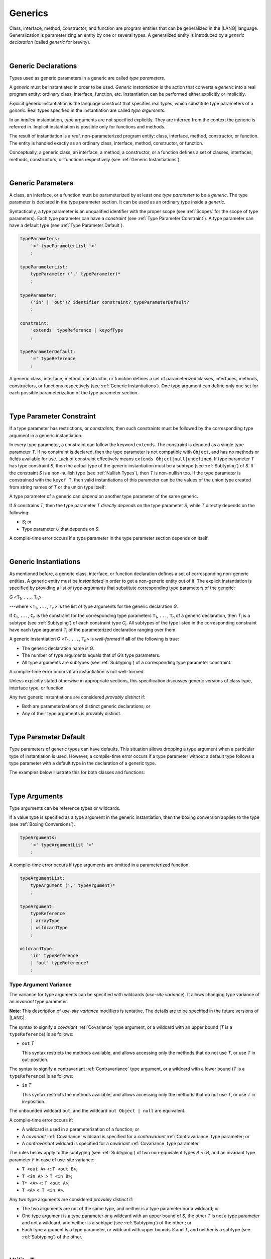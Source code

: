 ..
    Copyright (c) 2021-2024 Huawei Device Co., Ltd.
    Licensed under the Apache License, Version 2.0 (the "License");
    you may not use this file except in compliance with the License.
    You may obtain a copy of the License at
    http://www.apache.org/licenses/LICENSE-2.0
    Unless required by applicable law or agreed to in writing, software
    distributed under the License is distributed on an "AS IS" BASIS,
    WITHOUT WARRANTIES OR CONDITIONS OF ANY KIND, either express or implied.
    See the License for the specific language governing permissions and
    limitations under the License.

.. _Generics:

Generics
########

.. meta:
    frontend_status: Partly

Class, interface, method, constructor, and function are program entities
that can be generalized in the |LANG| language. Generalization is
parameterizing an entity by one or several types. A generalized
entity is introduced by a *generic declaration* (called *generic*
for brevity).

.. index::
   entity
   generalization
   parameterization
   generic declaration
   generic

|

.. _Generic Declarations:

Generic Declarations
********************

.. meta:
    frontend_status: Partly

Types used as generic parameters in a generic are called *type parameters*.

A *generic* must be instantiated in order to be used. *Generic instantiation*
is the action that converts a *generic* into a real program entity: ordinary
class, interface, function, etc.
Instantiation can be performed either explicitly or implicitly.

*Explicit* generic instantiation is the language construct that specifies
real types, which substitute type parameters of a *generic*. Real types
specified in the instantiation are called *type arguments*.

.. index::
   generic
   explicit instantiation
   instantiation
   conversion
   program entity
   generic declaration
   generic parameter
   type parameter
   generic instantiation
   conversion
   construct
   type argument

In an *implicit* instantiation, type arguments are not specified explicitly.
They are inferred from the context the generic is referred in. Implicit
instantiation is possible only for functions and methods.

The result of instantiation is a *real*, non-parameterized program entity:
class, interface, method, constructor, or function. The entity is handled
exactly as an ordinary class, interface, method, constructor, or function.

Conceptually, a generic class, an interface, a method, a constructor, or a
function defines a set of classes, interfaces, methods, constructors, or
functions respectively (see :ref:`Generic Instantiations`).

.. index::
   implicit instantiation
   instantiation
   type argument
   context
   non-parameterized entity
   method
   class
   interface
   constructor
   function

|

.. _Generic Parameters:

Generic Parameters
******************

.. meta:
    frontend_status: Done

A class, an interface, or a function must be parameterized by at least one
*type parameter* to be a *generic*. The type parameter is declared in the type
parameter section. It can be used as an ordinary type inside a *generic*.

Syntactically, a type parameter is an unqualified identifier with the proper
scope (see :ref:`Scopes` for the scope of type parameters). Each type parameter
can have a *constraint* (see :ref:`Type Parameter Constraint`). A type
parameter can have a default type (see :ref:`Type Parameter Default`).

.. index::
   generic parameter
   generic
   class
   interface
   function
   parameterization
   type parameter
   unqualified identifier
   scope
   constraint
   default type
   type parameter

.. code-block:: abnf

    typeParameters:
        '<' typeParameterList '>'
        ;

    typeParameterList:
        typeParameter (',' typeParameter)*
        ;

    typeParameter:
        ('in' | 'out')? identifier constraint? typeParameterDefault?
        ;

    constraint:
        'extends' typeReference | keyofType
        ;

    typeParameterDefault:
        '=' typeReference
        ;

A generic class, interface, method, constructor, or function defines a set
of parameterized classes, interfaces, methods, constructors, or functions
respectively (see :ref:`Generic Instantiations`). One type argument can define
only one set for each possible parameterization of the type parameter section.

.. index::
   generic declaration
   generic class
   generic interface
   generic function
   generic instantiation
   class
   interface
   function
   instantiation
   type parameter
   ordinary type
   parameterized class
   parameterized interface
   parameterized function
   type-parameterized declaration
   argument
   parameterization

|

.. _Type Parameter Constraint:

Type Parameter Constraint
*************************

.. meta:
    frontend_status: Partly
    todo: overloading functions with bound, and resolving call for correct overload
    todo: Checking of boundaries on call site
    todo: Further checks on multiple parameter bounds
    todo: Implement union type support for constraints
    todo: Adapt spec change: T without constraint doesn't mean "T extends Object|null" anymore.


If a type parameter has restrictions, or *constraints*, then such constraints
must be followed by the corresponding type argument in a generic instantiation.

In every type parameter, a constraint can follow the keyword ``extends``. The
constraint is denoted as a single type parameter *T*. If no constraint is
declared, then the type parameter is not compatible with ``Object``, and
has no methods or fields available for use. Lack of constraint effectively
means ``extends Object|null|undefined``.
If type parameter *T* has type constraint *S*, then the actual type of the
generic instantiation must be a subtype (see :ref:`Subtyping`) of *S*. If the
constraint *S* is a non-nullish type (see :ref:`Nullish Types`), then *T* is
non-nullish too. If the type parameter is constrained with the ``keyof T``,
then valid instantiations of this parameter can be the values of the union type
created from string names of *T* or the union type itself:

.. index::
   type parameter constraint
   keyword extends
   type argument
   generic instantiation
   instantiation
   constraint
   subtype

.. code-block:: typescript
   :linenos:

    class Base {}
    class Derived extends Base { }
    class SomeType { }

    class G<T extends Base> { }
    
    let x: G<Base>      // correct
    let y: G<Derived>   // also correct
    let z: G<SomeType>  // error: SomeType is not a subtype of Base

    class A {
      f1: number = 0
      f2: string = ""
      f3: boolean = false
    }
    class B<T extends keyof A> {}
    let b1 = new B<'f1'>    // OK
    let b2 = new B<'f0'>    // Compile-time error as "f0" does not satisfy the constraint 'keyof A'
    let b3 = new B<keyof A> // OK

A type parameter of a generic can *depend* on another type parameter
of the same generic.

If *S* constrains *T*, then the type parameter *T* *directly depends*
on the type parameter *S*, while *T* directly depends on the following:

-  *S*; or
-  Type parameter *U* that depends on *S*.

A compile-time error occurs if a type parameter in the type parameter
section depends on itself.

.. index::
   type parameter
   generic declaration
   type parameter
   unqualified identifier
   generic declaration
   constraint
   compile-time error

.. code-block:: typescript
   :linenos:

    class Base {}
    class Derived { }
    class SomeType { }
  
    class G<T, S extends T> {}
    
    let x: G<Base, Derived>  // correct: the second argument directly
                            // depends on the first one
    let y: G<Base, SomeType> // error: SomeType doesn't depend on Base

    class A0<T> {
       data: T
       constructor (p: T) { this.data = p }
       foo () {
          let o: Object = this.data // error: as type T is not compatible with Object
          console.log (this.data.toString()) // error: type T has no methods or fields
       }
    }

    class A1<T extends Object> extends A0<T> {
       constructor (p: T) { this.data = p }
       override foo () {
          let o: Object = this.data // OK!
          console.log (this.data.toString()) // OK!
       }
    }

|

.. _Generic Instantiations:

Generic Instantiations
**********************

.. meta:
    frontend_status: Partly

As mentioned before, a generic class, interface, or function declaration
defines a set of corresponding non-generic entities. A generic entity
must be *instantiated* in order to get a non-generic entity out of it.
The explicit instantiation is specified by providing a list of *type arguments*
that substitute corresponding type parameters of the generic:

.. index::
   instantiation
   generic entity
   non-generic entity
   function declaration
   type argument
   type parameter
   generic

*G* <``T``:sub:`1`, ``...``, ``T``:sub:`n`>

---where <``T``:sub:`1`, ``...``, ``T``:sub:`n`> is the list of type arguments
for the generic declaration *G*.

..
   lines 312, 314, 336 - initially the type was *T*:sub:`1`, ``...``, *T*:sub:`n`
   lines 321, 322 - initially *C*:sub:`1`, ``...``, *C*:sub:`n` and *T*:sub:`1`, ``...``, *T*:sub:`n` 

If ``C``:sub:`1`, ``...``, ``C``:sub:`n` is the constraint for the corresponding
type parameters ``T``:sub:`1`, ``...``, ``T``:sub:`n` of a generic declaration,
then *T*:sub:`i` is a subtype (see :ref:`Subtyping`) of each constraint type
*C*:sub:`i`. All subtypes of the type listed in the corresponding constraint
have each type argument *T*:sub:`i` of the parameterized declaration ranging
over them.

.. index::
   type argument
   type parameter
   generic declaration
   parameterized declaration
   subtype
   constraint

A generic instantiation *G* <``T``:sub:`1`, ``...``, ``T``:sub:`n`> is
*well-formed* if **all** of the following is true:

-  The generic declaration name is *G*.
-  The number of type arguments equals that of *G*’s type parameters.
-  All type arguments are subtypes (see :ref:`Subtyping`) of a corresponding
   type parameter constraint.

A compile-time error occurs if an instantiation is not well-formed.

Unless explicitly stated otherwise in appropriate sections, this specification
discusses generic versions of class type, interface type, or function.

Any two generic instantiations are considered *provably distinct* if:

-  Both are parameterizations of distinct generic declarations; or
-  Any of their type arguments is provably distinct.

.. index::
   instantiation
   generic instantiation
   well-formed declaration
   generic declaration
   type argument
   type parameter
   subtype
   type parameter constraint
   compile-time error
   class type
   interface type
   function
   provably distinct instantiation
   parameterization
   distinct generic declaration
   distinct argument

|

.. _Type Parameter Default:

Type Parameter Default
**********************

.. meta:
    frontend_status: Done

Type parameters of generic types can have defaults. This situation allows
dropping a type argument when a particular type of instantiation is used.
However, a compile-time error occurs if a type parameter without a
default type follows a type parameter with a default type in the
declaration of a generic type.

The examples below illustrate this for both classes and functions:

.. index::
   type parameter
   generic type
   type argument
   type parameter default
   instantiation
   class
   function
   compile-time error


.. code-block-meta:
    expect-cte:

.. code-block:: typescript
   :linenos:

    class SomeType {}
    interface Interface <T1 = SomeType> { }
    class Base <T2 = SomeType> { }
    class Derived1 extends Base implements Interface { }
    // Derived1 is semantically equivalent to Derived2
    class Derived2 extends Base<SomeType> implements Interface<SomeType> { }

    function foo<T = number>(): T {
        // ...
    }
    foo() // this call is semantically equivalent to the call below
    foo<number>()

    class C1 <T1, T2 = number, T3> {}
    // That is a compile-time error, as T2 has default but T3 does not

    class C2 <T1, T2 = number, T3 = string> {}
    let c1 = new C2<number>          // equal to C2<number, number, string>
    let c2 = new C2<number, string>  // equal to C2<number, string, string>
    let c3 = new C2<number, Object, number> // all 3 type arguments provided

|

.. _Type Arguments:

Type Arguments
**************

.. meta:
    frontend_status: Partly
    todo: implement "Type Argument Variance" fully

Type arguments can be reference types or wildcards.

If a value type is specified as a type argument in the generic instantiation,
then the boxing conversion applies to the type (see :ref:`Boxing Conversions`).

.. code-block:: abnf

    typeArguments:
        '<' typeArgumentList '>'
        ;

A compile-time error occurs if type arguments are omitted in a parameterized
function.

.. index::
   type argument
   reference type
   wildcard
   boxing conversion
   numeric type
   predefined numeric types conversion
   raw type
   parameterized function
   compile-time error

.. code-block:: abnf

    typeArgumentList:
        typeArgument (',' typeArgument)*
        ;

    typeArgument:
        typeReference
        | arrayType
        | wildcardType
        ;

    wildcardType:
        'in' typeReference
        | 'out' typeReference?
        ;


.. _Type Argument Variance:

Type Argument Variance
======================

.. meta:
    frontend_status: Partly
    todo: implement semantic, now in/out is only parsed and ignored

The variance for type arguments can be specified with wildcards (*use-site
variance*). It allows changing type variance of an *invariant* type parameter.

**Note**: This description of *use-site variance* modifiers is tentative.
The details are to be specified in the future versions of |LANG|.

The syntax to signify a *covariant* :ref:`Covariance` type argument, or a
wildcard with an upper bound (*T* is a ``typeReference``) is as follows:

.. index::
   variance
   type argument
   wildcard
   use-site variance
   modifier
   type variance
   invariant type parameter
   covariant type parameter
   upper bound

-  ``out`` *T*

   This syntax restricts the methods available, and allows accessing only
   the methods that do not use *T*, or use *T* in out-position.

The syntax to signify a contravariant :ref:`Contravariance` type argument, or
a wildcard with a lower bound (*T* is a ``typeReference``) is as follows:

-  ``in`` *T*

   This syntax restricts the methods available, and allows accessing only
   the methods that do not use *T*, or use *T* in in-position.

.. index::
   method
   access
   out-position
   contravariant type argument
   wildcard
   lower bound
   in-position

The unbounded wildcard ``out``, and the wildcard ``out Object | null`` are
equivalent.

A compile-time error occurs if:

-  A wildcard is used in a parameterization of a function; or
-  A *covariant* :ref:`Covariance` wildcard is specified for a *contravariant*
   :ref:`Contravariance` type parameter; or
-  A *contravariant* wildcard is specified for a *covariant* :ref:`Covariance`
   type parameter.

.. index::
   compile-time error
   unbounded wildcard
   wildcard
   covariant wildcard
   contravariant wildcard
   function parameterization
   contravariant type parameter
   covariant type parameter

The rules below apply to the subtyping (see :ref:`Subtyping`) of two
non-equivalent types *A* <: *B*, and an invariant type parameter *F* in
case of use-site variance:

-  ``T <out A>`` <: ``T <out B>``;
-  ``T <in A>`` :> ``T <in B>``;
-  ``T* <A>`` <: ``T <out A>``;
-  ``T <A>`` <: ``T <in A>``.

.. index::
   subtyping
   invariant type parameter
   use-site variance

Any two type arguments are considered *provably distinct* if:

-  The two arguments are not of the same type, and neither is a type parameter
   nor a wildcard; or
-  One type argument is a type parameter or a wildcard with an upper bound
   of *S*, the other *T* is not a type parameter and not a wildcard, and
   neither is a subtype (see :ref:`Subtyping`) of the other ; or
-  Each type argument is a type parameter, or wildcard with upper bounds
   *S* and *T*, and neither is a subtype (see :ref:`Subtyping`) of the other.

.. index::
   provably distinct type argument
   type parameter
   wildcard
   subtype
   upper bound
   type argument

|

.. _Utility Types:

Utility Types
*************

|LANG| supports several embedded types, called *utility* types.
They allow constructing new types, and extend their functionality.

.. index::
   embedded type
   utility type
   extended functionality

|

.. _Partial Utility Type:

Partial Utility Type
====================

.. meta:
    frontend_status: None

Type ``Partial<T>`` constructs a type with all properties of *T* set to
optional. *T* must be a class or an interface type:

.. code-block:: typescript
   :linenos:

    interface Issue {
        title: string
        description: string
    }

    function process(issue: Partial<Issue>) {
        if (issue.title != undefined) { 
            /* process title */
        }
    }
    
    process({title: "aa"}) // description is undefined

In the example above, type ``Partial<Issue>`` is transformed to a distinct
type that is analogous:

.. code-block:: typescript
   :linenos:

    interface /*some name*/ {
        title?: string
        description?: string
    }

|

.. Required Utility Type:

Required Utility Type
=====================

.. meta:
    frontend_status: None

Type ``Required<T>`` is opposite to ``Partial<T>``.
It constructs a type with all properties of *T* set to
be required (not optional). *T* must be a class or an interface type.

.. code-block:: typescript
   :linenos:

    interface Issue {
        title?: string
        description?: string
    }

    let c: Required<Issue> = { // CTE: 'description' should be defined
        title: "aa"
    }
    


The type defined in the example above, the type ``Required<Issue>``
is transformed to a distinct type that is analogous:

.. code-block:: typescript
   :linenos:

    interface /*some name*/ {
        title: string
        description: string
    }

|

.. _Readonly Utility Type:

Readonly Utility Type
=====================

.. meta:
    frontend_status: None

Type ``Readonly<T>`` constructs a type with all properties of *T* set to
readonly. It means that the properties of the constructed value cannot be
reassigned. *T* must be a class or an interface type:

.. code-block:: typescript
   :linenos:

    interface Issue {
        title: string
    }

    const myIssue: Readonly<Issue> = {
        title: "One"
    };

    myIssue.title = "Two" // compile-time error: readonly property

|

.. _Record Utility Type:

Record Utility Type
===================

.. meta:
    frontend_status: Partly
    todo: implement record indexing - #13845

Type ``Record<K, V>`` constructs a container that maps keys (of type *K*)
to values (of type *V*).

The type *K* is restricted to ``number`` types, type ``string``, union types
constructed from these types, and literals of these types.

A compile-time error occurs if any other type, or literal of any other type
is used in place of this type:

.. index::
   record utility type
   value
   container
   union type
   number type
   string type
   literal
   compile-time error

.. code-block:: typescript
   :linenos:

    type R1 = Record<number, string> // ok
    type R2 = Record<boolean, string> // compile-time error
    type R3 = Record<1 | 2, string> // ok
    type R4 = Record<"salary" | "bonus", number> // ok
    type R4 = Record<1 | true, number> // compile-time error

There are no restrictions on type *V*. 

A special form of object literals is supported for instances of type ``Record``
(see :ref:`Object Literal of Record Type`).

Access to ``Record<K, V>`` values is performed by an *indexing expression*
like *r[index]*, where *r* is an instance of type ``Record``, and *index*
is the expression of type *K*. The result of an indexing expression is of type
*V* if *K* is a union that contains literal types only. Otherwise, it is of
type ``V | undefined``. See :ref:`Record Indexing Expression` for details.

.. index::
   object literal
   instance
   Record type
   access
   indexing expression
   index expression

.. code-block:: typescript
   :linenos:
   
    type Keys = 'key1' | 'key2' | 'key3'
   
    let x: Record<Keys, number> = {
        'key1': 1,
        'key2': 2,
        'key3': 4,
    }
    console.log(x['key2']) // prints 2
    x['key2'] = 8
    console.log(x['key2']) // prints 8

In the example above, *K* is a union of literal types. The result of an
indexing expression is of type *V*. In this case it is ``number``.


.. raw:: pdf

   PageBreak


